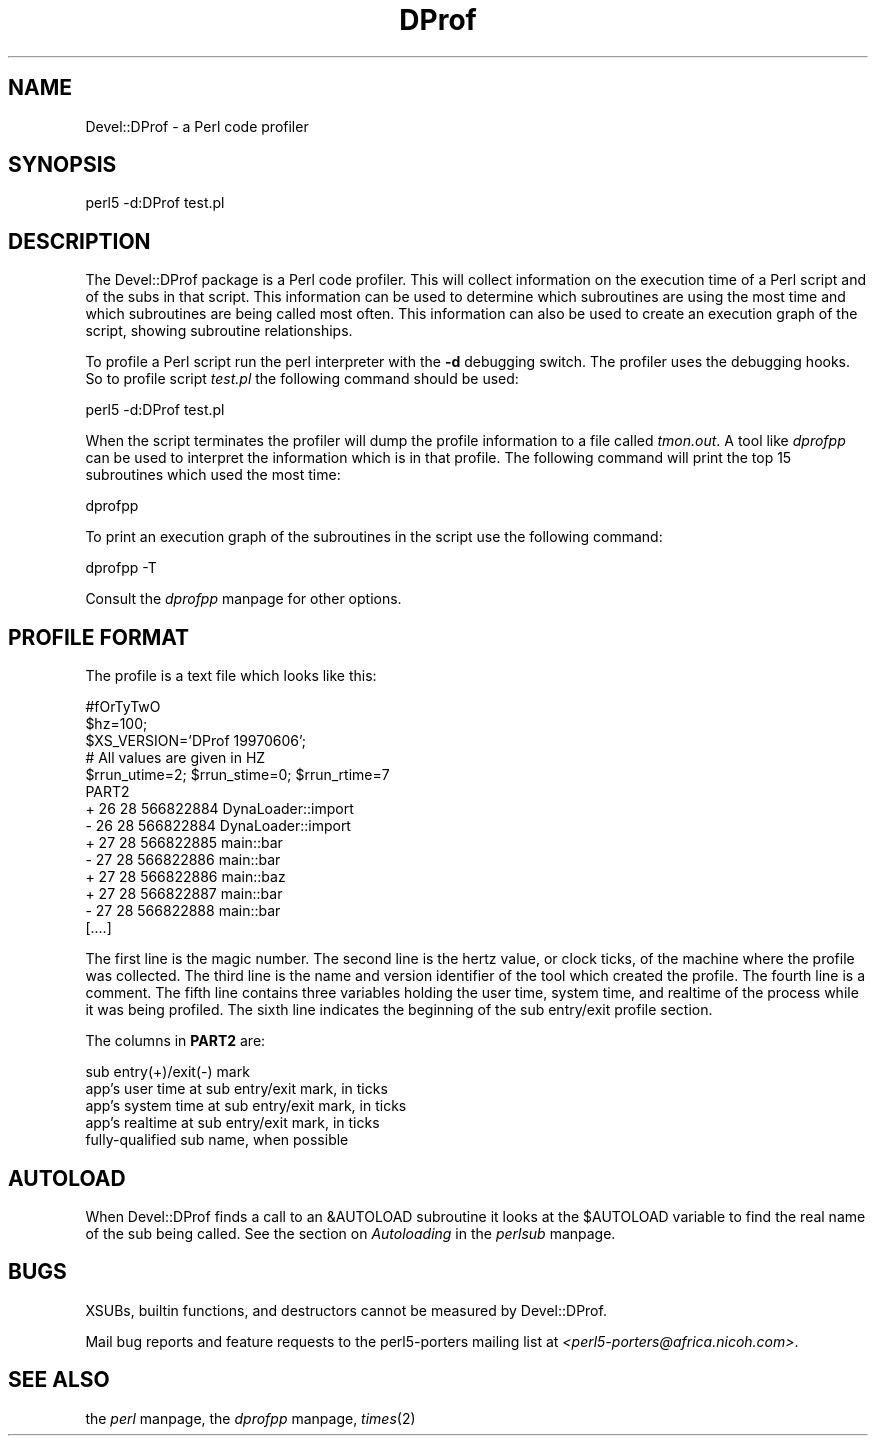 .rn '' }`
''' $RCSfile$$Revision$$Date$
'''
''' $Log$
'''
.de Sh
.br
.if t .Sp
.ne 5
.PP
\fB\\$1\fR
.PP
..
.de Sp
.if t .sp .5v
.if n .sp
..
.de Ip
.br
.ie \\n(.$>=3 .ne \\$3
.el .ne 3
.IP "\\$1" \\$2
..
.de Vb
.ft CW
.nf
.ne \\$1
..
.de Ve
.ft R

.fi
..
'''
'''
'''     Set up \*(-- to give an unbreakable dash;
'''     string Tr holds user defined translation string.
'''     Bell System Logo is used as a dummy character.
'''
.tr \(*W-|\(bv\*(Tr
.ie n \{\
.ds -- \(*W-
.ds PI pi
.if (\n(.H=4u)&(1m=24u) .ds -- \(*W\h'-12u'\(*W\h'-12u'-\" diablo 10 pitch
.if (\n(.H=4u)&(1m=20u) .ds -- \(*W\h'-12u'\(*W\h'-8u'-\" diablo 12 pitch
.ds L" ""
.ds R" ""
'''   \*(M", \*(S", \*(N" and \*(T" are the equivalent of
'''   \*(L" and \*(R", except that they are used on ".xx" lines,
'''   such as .IP and .SH, which do another additional levels of
'''   double-quote interpretation
.ds M" """
.ds S" """
.ds N" """""
.ds T" """""
.ds L' '
.ds R' '
.ds M' '
.ds S' '
.ds N' '
.ds T' '
'br\}
.el\{\
.ds -- \(em\|
.tr \*(Tr
.ds L" ``
.ds R" ''
.ds M" ``
.ds S" ''
.ds N" ``
.ds T" ''
.ds L' `
.ds R' '
.ds M' `
.ds S' '
.ds N' `
.ds T' '
.ds PI \(*p
'br\}
.\"	If the F register is turned on, we'll generate
.\"	index entries out stderr for the following things:
.\"		TH	Title 
.\"		SH	Header
.\"		Sh	Subsection 
.\"		Ip	Item
.\"		X<>	Xref  (embedded
.\"	Of course, you have to process the output yourself
.\"	in some meaninful fashion.
.if \nF \{
.de IX
.tm Index:\\$1\t\\n%\t"\\$2"
..
.nr % 0
.rr F
.\}
.TH DProf 3 "perl 5.005, patch 53" "14/Jun/97" "User Contributed Perl Documentation"
.UC
.if n .hy 0
.if n .na
.ds C+ C\v'-.1v'\h'-1p'\s-2+\h'-1p'+\s0\v'.1v'\h'-1p'
.de CQ          \" put $1 in typewriter font
.ft CW
'if n "\c
'if t \\&\\$1\c
'if n \\&\\$1\c
'if n \&"
\\&\\$2 \\$3 \\$4 \\$5 \\$6 \\$7
'.ft R
..
.\" @(#)ms.acc 1.5 88/02/08 SMI; from UCB 4.2
.	\" AM - accent mark definitions
.bd B 3
.	\" fudge factors for nroff and troff
.if n \{\
.	ds #H 0
.	ds #V .8m
.	ds #F .3m
.	ds #[ \f1
.	ds #] \fP
.\}
.if t \{\
.	ds #H ((1u-(\\\\n(.fu%2u))*.13m)
.	ds #V .6m
.	ds #F 0
.	ds #[ \&
.	ds #] \&
.\}
.	\" simple accents for nroff and troff
.if n \{\
.	ds ' \&
.	ds ` \&
.	ds ^ \&
.	ds , \&
.	ds ~ ~
.	ds ? ?
.	ds ! !
.	ds /
.	ds q
.\}
.if t \{\
.	ds ' \\k:\h'-(\\n(.wu*8/10-\*(#H)'\'\h"|\\n:u"
.	ds ` \\k:\h'-(\\n(.wu*8/10-\*(#H)'\`\h'|\\n:u'
.	ds ^ \\k:\h'-(\\n(.wu*10/11-\*(#H)'^\h'|\\n:u'
.	ds , \\k:\h'-(\\n(.wu*8/10)',\h'|\\n:u'
.	ds ~ \\k:\h'-(\\n(.wu-\*(#H-.1m)'~\h'|\\n:u'
.	ds ? \s-2c\h'-\w'c'u*7/10'\u\h'\*(#H'\zi\d\s+2\h'\w'c'u*8/10'
.	ds ! \s-2\(or\s+2\h'-\w'\(or'u'\v'-.8m'.\v'.8m'
.	ds / \\k:\h'-(\\n(.wu*8/10-\*(#H)'\z\(sl\h'|\\n:u'
.	ds q o\h'-\w'o'u*8/10'\s-4\v'.4m'\z\(*i\v'-.4m'\s+4\h'\w'o'u*8/10'
.\}
.	\" troff and (daisy-wheel) nroff accents
.ds : \\k:\h'-(\\n(.wu*8/10-\*(#H+.1m+\*(#F)'\v'-\*(#V'\z.\h'.2m+\*(#F'.\h'|\\n:u'\v'\*(#V'
.ds 8 \h'\*(#H'\(*b\h'-\*(#H'
.ds v \\k:\h'-(\\n(.wu*9/10-\*(#H)'\v'-\*(#V'\*(#[\s-4v\s0\v'\*(#V'\h'|\\n:u'\*(#]
.ds _ \\k:\h'-(\\n(.wu*9/10-\*(#H+(\*(#F*2/3))'\v'-.4m'\z\(hy\v'.4m'\h'|\\n:u'
.ds . \\k:\h'-(\\n(.wu*8/10)'\v'\*(#V*4/10'\z.\v'-\*(#V*4/10'\h'|\\n:u'
.ds 3 \*(#[\v'.2m'\s-2\&3\s0\v'-.2m'\*(#]
.ds o \\k:\h'-(\\n(.wu+\w'\(de'u-\*(#H)/2u'\v'-.3n'\*(#[\z\(de\v'.3n'\h'|\\n:u'\*(#]
.ds d- \h'\*(#H'\(pd\h'-\w'~'u'\v'-.25m'\f2\(hy\fP\v'.25m'\h'-\*(#H'
.ds D- D\\k:\h'-\w'D'u'\v'-.11m'\z\(hy\v'.11m'\h'|\\n:u'
.ds th \*(#[\v'.3m'\s+1I\s-1\v'-.3m'\h'-(\w'I'u*2/3)'\s-1o\s+1\*(#]
.ds Th \*(#[\s+2I\s-2\h'-\w'I'u*3/5'\v'-.3m'o\v'.3m'\*(#]
.ds ae a\h'-(\w'a'u*4/10)'e
.ds Ae A\h'-(\w'A'u*4/10)'E
.ds oe o\h'-(\w'o'u*4/10)'e
.ds Oe O\h'-(\w'O'u*4/10)'E
.	\" corrections for vroff
.if v .ds ~ \\k:\h'-(\\n(.wu*9/10-\*(#H)'\s-2\u~\d\s+2\h'|\\n:u'
.if v .ds ^ \\k:\h'-(\\n(.wu*10/11-\*(#H)'\v'-.4m'^\v'.4m'\h'|\\n:u'
.	\" for low resolution devices (crt and lpr)
.if \n(.H>23 .if \n(.V>19 \
\{\
.	ds : e
.	ds 8 ss
.	ds v \h'-1'\o'\(aa\(ga'
.	ds _ \h'-1'^
.	ds . \h'-1'.
.	ds 3 3
.	ds o a
.	ds d- d\h'-1'\(ga
.	ds D- D\h'-1'\(hy
.	ds th \o'bp'
.	ds Th \o'LP'
.	ds ae ae
.	ds Ae AE
.	ds oe oe
.	ds Oe OE
.\}
.rm #[ #] #H #V #F C
.SH "NAME"
Devel::DProf \- a Perl code profiler
.SH "SYNOPSIS"
.PP
.Vb 1
\&        perl5 -d:DProf test.pl
.Ve
.SH "DESCRIPTION"
The Devel::DProf package is a Perl code profiler.  This will collect
information on the execution time of a Perl script and of the subs in that
script.  This information can be used to determine which subroutines are
using the most time and which subroutines are being called most often.  This
information can also be used to create an execution graph of the script,
showing subroutine relationships.
.PP
To profile a Perl script run the perl interpreter with the \fB\-d\fR debugging
switch.  The profiler uses the debugging hooks.  So to profile script
\fItest.pl\fR the following command should be used:
.PP
.Vb 1
\&        perl5 -d:DProf test.pl
.Ve
When the script terminates the profiler will dump the profile information to
a file called \fItmon.out\fR.  A tool like \fIdprofpp\fR can be used to interpret
the information which is in that profile.  The following command will print
the top 15 subroutines which used the most time:
.PP
.Vb 1
\&        dprofpp
.Ve
To print an execution graph of the subroutines in the script use the
following command:
.PP
.Vb 1
\&        dprofpp -T
.Ve
Consult the \fIdprofpp\fR manpage for other options.
.SH "PROFILE FORMAT"
The profile is a text file which looks like this:
.PP
.Vb 14
\&        #fOrTyTwO
\&        $hz=100;
\&        $XS_VERSION='DProf 19970606';
\&        # All values are given in HZ
\&        $rrun_utime=2; $rrun_stime=0; $rrun_rtime=7
\&        PART2
\&        + 26 28 566822884 DynaLoader::import
\&        - 26 28 566822884 DynaLoader::import
\&        + 27 28 566822885 main::bar
\&        - 27 28 566822886 main::bar
\&        + 27 28 566822886 main::baz
\&        + 27 28 566822887 main::bar
\&        - 27 28 566822888 main::bar
\&        [....]
.Ve
The first line is the magic number.  The second line is the hertz value, or
clock ticks, of the machine where the profile was collected.  The third line
is the name and version identifier of the tool which created the profile.
The fourth line is a comment.  The fifth line contains three variables
holding the user time, system time, and realtime of the process while it was
being profiled.  The sixth line indicates the beginning of the sub
entry/exit profile section.
.PP
The columns in \fBPART2\fR are:
.PP
.Vb 5
\&        sub entry(+)/exit(-) mark
\&        app's user time at sub entry/exit mark, in ticks
\&        app's system time at sub entry/exit mark, in ticks
\&        app's realtime at sub entry/exit mark, in ticks
\&        fully-qualified sub name, when possible
.Ve
.SH "AUTOLOAD"
When Devel::DProf finds a call to an \f(CW&AUTOLOAD\fR subroutine it looks at the
\f(CW$AUTOLOAD\fR variable to find the real name of the sub being called.  See
the section on \fIAutoloading\fR in the \fIperlsub\fR manpage.
.SH "BUGS"
XSUBs, builtin functions, and destructors cannot be measured by Devel::DProf.
.PP
Mail bug reports and feature requests to the perl5-porters mailing list at
\fI<perl5-porters@africa.nicoh.com>\fR.
.SH "SEE ALSO"
the \fIperl\fR manpage, the \fIdprofpp\fR manpage, \fItimes\fR\|(2)

.rn }` ''
.IX Title "DProf 3"
.IX Name "Devel::DProf - a Perl code profiler"

.IX Header "NAME"

.IX Header "SYNOPSIS"

.IX Header "DESCRIPTION"

.IX Header "PROFILE FORMAT"

.IX Header "AUTOLOAD"

.IX Header "BUGS"

.IX Header "SEE ALSO"

